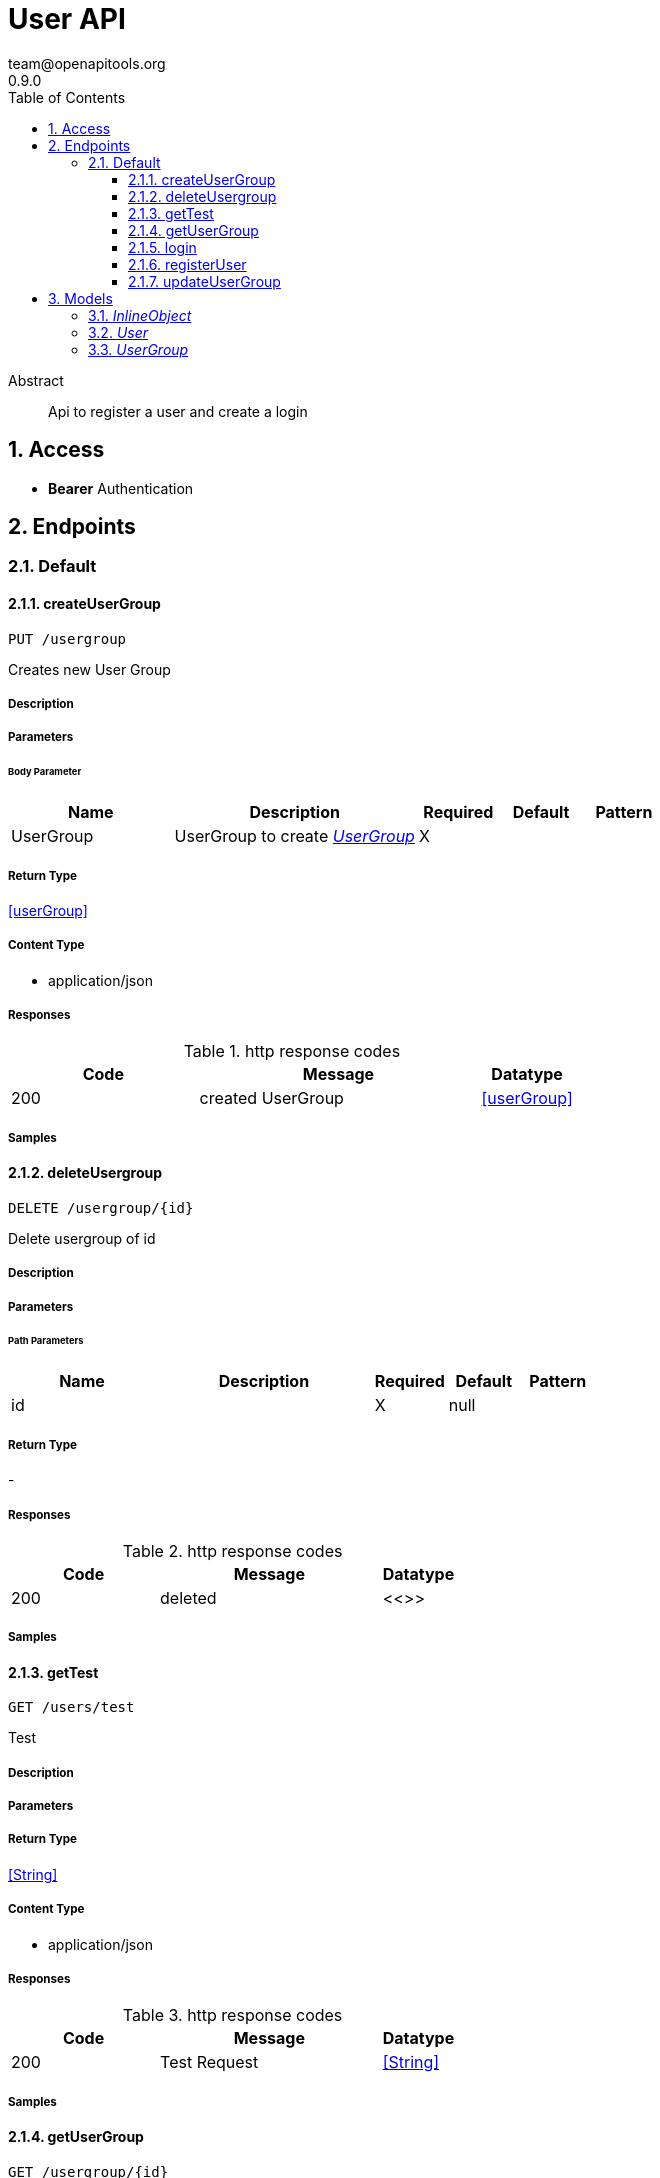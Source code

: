 = User API
team@openapitools.org
0.9.0
:toc: left
:numbered:
:toclevels: 3
:source-highlighter: highlightjs
:keywords: openapi, rest, User API
:specDir: 
:snippetDir: 
:generator-template: v1 2019-12-20
:info-url: https://openapi-generator.tech
:app-name: User API

[abstract]
.Abstract
Api to register a user and create a login


// markup not found, no include::{specDir}intro.adoc[opts=optional]


== Access


* *Bearer* Authentication 




== Endpoints


[.Default]
=== Default


[.createUserGroup]
==== createUserGroup

`PUT /usergroup`

Creates new User Group

===== Description




// markup not found, no include::{specDir}usergroup/PUT/spec.adoc[opts=optional]



===== Parameters


====== Body Parameter

[cols="2,3,1,1,1"]
|===
|Name| Description| Required| Default| Pattern

| UserGroup
| UserGroup to create <<UserGroup>>
| X
| 
| 

|===





===== Return Type

<<userGroup>>


===== Content Type

* application/json

===== Responses

.http response codes
[cols="2,3,1"]
|===
| Code | Message | Datatype


| 200
| created UserGroup
|  <<userGroup>>

|===

===== Samples


// markup not found, no include::{snippetDir}usergroup/PUT/http-request.adoc[opts=optional]


// markup not found, no include::{snippetDir}usergroup/PUT/http-response.adoc[opts=optional]



// file not found, no * wiremock data link :usergroup/PUT/PUT.json[]


ifdef::internal-generation[]
===== Implementation

// markup not found, no include::{specDir}usergroup/PUT/implementation.adoc[opts=optional]


endif::internal-generation[]


[.deleteUsergroup]
==== deleteUsergroup

`DELETE /usergroup/{id}`

Delete usergroup of id

===== Description




// markup not found, no include::{specDir}usergroup/\{id\}/DELETE/spec.adoc[opts=optional]



===== Parameters

====== Path Parameters

[cols="2,3,1,1,1"]
|===
|Name| Description| Required| Default| Pattern

| id
|  
| X
| null
| 

|===






===== Return Type



-


===== Responses

.http response codes
[cols="2,3,1"]
|===
| Code | Message | Datatype


| 200
| deleted
|  <<>>

|===

===== Samples


// markup not found, no include::{snippetDir}usergroup/\{id\}/DELETE/http-request.adoc[opts=optional]


// markup not found, no include::{snippetDir}usergroup/\{id\}/DELETE/http-response.adoc[opts=optional]



// file not found, no * wiremock data link :usergroup/{id}/DELETE/DELETE.json[]


ifdef::internal-generation[]
===== Implementation

// markup not found, no include::{specDir}usergroup/\{id\}/DELETE/implementation.adoc[opts=optional]


endif::internal-generation[]


[.getTest]
==== getTest

`GET /users/test`

Test

===== Description




// markup not found, no include::{specDir}users/test/GET/spec.adoc[opts=optional]



===== Parameters







===== Return Type


<<String>>


===== Content Type

* application/json

===== Responses

.http response codes
[cols="2,3,1"]
|===
| Code | Message | Datatype


| 200
| Test Request
|  <<String>>

|===

===== Samples


// markup not found, no include::{snippetDir}users/test/GET/http-request.adoc[opts=optional]


// markup not found, no include::{snippetDir}users/test/GET/http-response.adoc[opts=optional]



// file not found, no * wiremock data link :users/test/GET/GET.json[]


ifdef::internal-generation[]
===== Implementation

// markup not found, no include::{specDir}users/test/GET/implementation.adoc[opts=optional]


endif::internal-generation[]


[.getUserGroup]
==== getUserGroup

`GET /usergroup/{id}`

Get usergroup of id

===== Description




// markup not found, no include::{specDir}usergroup/\{id\}/GET/spec.adoc[opts=optional]



===== Parameters

====== Path Parameters

[cols="2,3,1,1,1"]
|===
|Name| Description| Required| Default| Pattern

| id
|  
| X
| null
| 

|===






===== Return Type

<<userGroup>>


===== Content Type

* application/json

===== Responses

.http response codes
[cols="2,3,1"]
|===
| Code | Message | Datatype


| 200
| UserGroup
|  <<userGroup>>

|===

===== Samples


// markup not found, no include::{snippetDir}usergroup/\{id\}/GET/http-request.adoc[opts=optional]


// markup not found, no include::{snippetDir}usergroup/\{id\}/GET/http-response.adoc[opts=optional]



// file not found, no * wiremock data link :usergroup/{id}/GET/GET.json[]


ifdef::internal-generation[]
===== Implementation

// markup not found, no include::{specDir}usergroup/\{id\}/GET/implementation.adoc[opts=optional]


endif::internal-generation[]


[.login]
==== login

`POST /users/login`

login

===== Description




// markup not found, no include::{specDir}users/login/POST/spec.adoc[opts=optional]



===== Parameters


====== Body Parameter

[cols="2,3,1,1,1"]
|===
|Name| Description| Required| Default| Pattern

| InlineObject
|  <<InlineObject>>
| X
| 
| 

|===





===== Return Type


<<String>>


===== Content Type

* application/json

===== Responses

.http response codes
[cols="2,3,1"]
|===
| Code | Message | Datatype


| 200
| JWA Token
|  <<String>>

|===

===== Samples


// markup not found, no include::{snippetDir}users/login/POST/http-request.adoc[opts=optional]


// markup not found, no include::{snippetDir}users/login/POST/http-response.adoc[opts=optional]



// file not found, no * wiremock data link :users/login/POST/POST.json[]


ifdef::internal-generation[]
===== Implementation

// markup not found, no include::{specDir}users/login/POST/implementation.adoc[opts=optional]


endif::internal-generation[]


[.registerUser]
==== registerUser

`POST /users/register`

Register a user.

===== Description

User object that will be created


// markup not found, no include::{specDir}users/register/POST/spec.adoc[opts=optional]



===== Parameters


====== Body Parameter

[cols="2,3,1,1,1"]
|===
|Name| Description| Required| Default| Pattern

| User
| User Entity <<User>>
| X
| 
| 

|===





===== Return Type

<<user>>


===== Content Type

* application/json

===== Responses

.http response codes
[cols="2,3,1"]
|===
| Code | Message | Datatype


| 200
| Registered User
|  <<user>>

|===

===== Samples


// markup not found, no include::{snippetDir}users/register/POST/http-request.adoc[opts=optional]


// markup not found, no include::{snippetDir}users/register/POST/http-response.adoc[opts=optional]



// file not found, no * wiremock data link :users/register/POST/POST.json[]


ifdef::internal-generation[]
===== Implementation

// markup not found, no include::{specDir}users/register/POST/implementation.adoc[opts=optional]


endif::internal-generation[]


[.updateUserGroup]
==== updateUserGroup

`POST /usergroup`

Update UserGroup

===== Description




// markup not found, no include::{specDir}usergroup/POST/spec.adoc[opts=optional]



===== Parameters


====== Body Parameter

[cols="2,3,1,1,1"]
|===
|Name| Description| Required| Default| Pattern

| UserGroup
| UserGroup to update <<UserGroup>>
| X
| 
| 

|===





===== Return Type

<<userGroup>>


===== Content Type

* application/json

===== Responses

.http response codes
[cols="2,3,1"]
|===
| Code | Message | Datatype


| 200
| updated UserGroup
|  <<userGroup>>

|===

===== Samples


// markup not found, no include::{snippetDir}usergroup/POST/http-request.adoc[opts=optional]


// markup not found, no include::{snippetDir}usergroup/POST/http-response.adoc[opts=optional]



// file not found, no * wiremock data link :usergroup/POST/POST.json[]


ifdef::internal-generation[]
===== Implementation

// markup not found, no include::{specDir}usergroup/POST/implementation.adoc[opts=optional]


endif::internal-generation[]


[#models]
== Models


[#InlineObject]
=== _InlineObject_ 



[.fields-InlineObject]
[cols="2,1,2,4,1"]
|===
| Field Name| Required| Type| Description| Format

| username
| 
| String 
| 
|  

| password
| 
| String 
| 
|  

|===


[#User]
=== _User_ 



[.fields-User]
[cols="2,1,2,4,1"]
|===
| Field Name| Required| Type| Description| Format

| id
| 
| Integer 
| 
|  

| username
| 
| String 
| 
|  

| password
| 
| String 
| 
|  

| userGroupNames
| 
| List  of <<string>>
| 
|  

|===


[#UserGroup]
=== _UserGroup_ 



[.fields-UserGroup]
[cols="2,1,2,4,1"]
|===
| Field Name| Required| Type| Description| Format

| id
| 
| Integer 
| 
|  

| name
| 
| String 
| 
|  

| defaultUser
| 
| Boolean 
| 
|  

|===


